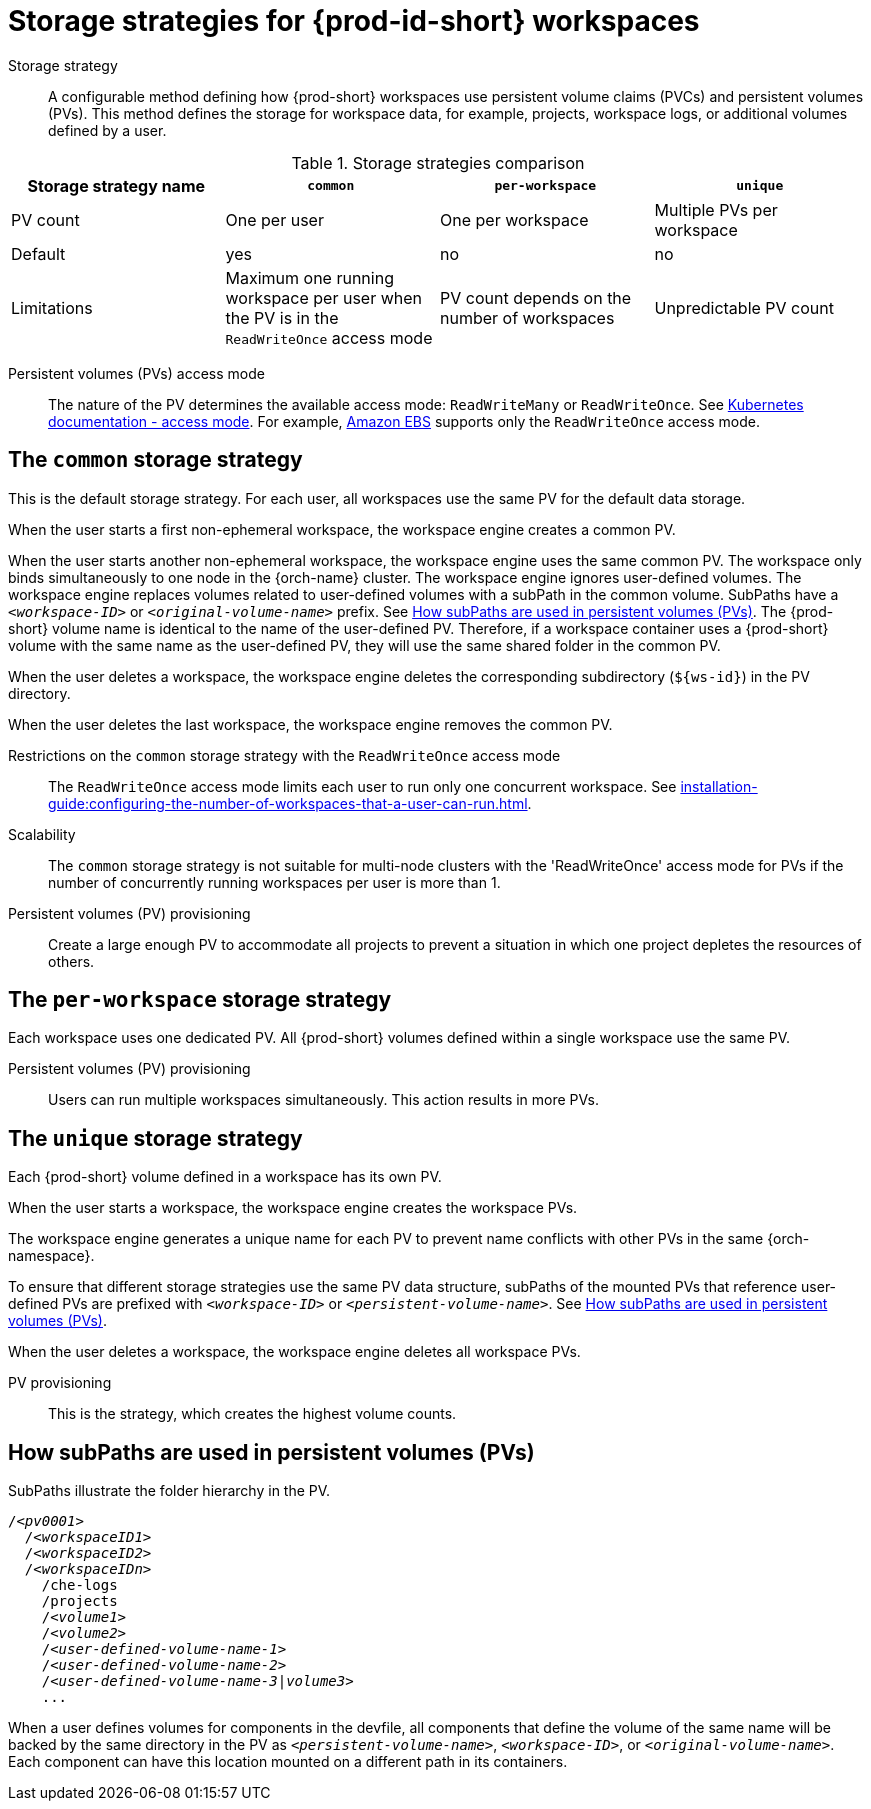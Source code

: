 // Module included in the following assemblies:
//
// {prod-id-short}-workspace-configuration

[id="storage-strategies-for-{prod-id-short}-workspaces_{context}"]
= Storage strategies for {prod-id-short} workspaces

Storage strategy::
A configurable method defining how {prod-short} workspaces use persistent volume claims (PVCs) and persistent volumes (PVs). 
This method defines the storage for workspace data, for example, projects, workspace logs, or additional volumes defined by a user.

.Storage strategies comparison
[width="100%",cols="1,1,1,1",options="header"]
|===
| Storage strategy name
| `common`
| `per-workspace`
| `unique`

| PV count
| One per user
| One per workspace
| Multiple PVs per workspace

| Default
| yes
| no
| no


| Limitations
| Maximum one running workspace per user when the PV is in the `ReadWriteOnce` access mode
| PV count depends on the number of workspaces
| Unpredictable PV count

|===

Persistent volumes (PVs) access mode::
The nature of the PV determines the available access mode: `ReadWriteMany` or `ReadWriteOnce`.
See link:https://kubernetes.io/docs/concepts/storage/persistent-volumes/#access-modes[Kubernetes documentation - access mode].
For example, link:https://docs.aws.amazon.com/AWSEC2/latest/UserGuide/AmazonEBS.html[Amazon EBS] supports only the `ReadWriteOnce` access mode.


[id="the-common-storage-strategy_{context}"]
== The `common` storage strategy

This is the default storage strategy.
For each user, all workspaces use the same PV for the default data storage.

When the user starts a first non-ephemeral workspace, the workspace engine creates a common PV.

When the user starts another non-ephemeral workspace, the workspace engine uses the same common PV.
The workspace only binds simultaneously to one node in the {orch-name} cluster.
The workspace engine ignores user-defined volumes. 
The workspace engine replaces volumes related to user-defined volumes with a subPath in the common volume. 
SubPaths have a `_<workspace-ID>_` or `__<original-volume-name>__` prefix.
See xref:how-subpaths-are-used-in-persistent-volumes_{context}[].
The {prod-short} volume name is identical to the name of the user-defined PV.
Therefore, if a workspace container uses a {prod-short} volume with the same name as the user-defined PV, they will use the same shared folder in the common PV.

When the user deletes a workspace, the workspace engine deletes the corresponding subdirectory (`$\{ws-id}`) in the PV directory.

When the user deletes the last workspace, the workspace engine removes the common PV. 

Restrictions on the `common` storage strategy with the `ReadWriteOnce` access mode::
The `ReadWriteOnce` access mode limits each user to run only one concurrent workspace.
See xref:installation-guide:configuring-the-number-of-workspaces-that-a-user-can-run.adoc[].

Scalability::
The `common` storage strategy is not suitable for multi-node clusters with the 'ReadWriteOnce' access mode for PVs if the number of concurrently running workspaces per user is more than 1.

Persistent volumes (PV) provisioning::
Create a large enough PV to accommodate all projects to prevent a situation in which one project depletes the resources of others.

[id="the-per-workspace-storage-strategy_{context}"]
== The `per-workspace` storage strategy

Each workspace uses one dedicated PV. 
All {prod-short} volumes defined within a single workspace use the same PV.


Persistent volumes (PV) provisioning::
Users can run multiple workspaces simultaneously. This action results in more PVs.

[id="the-unique-storage-strategy_{context}"]
== The `unique` storage strategy

Each {prod-short} volume defined in a workspace has its own PV.

When the user starts a workspace, the workspace engine creates the workspace PVs.

The workspace engine generates a unique name for each PV to prevent name conflicts with other PVs in the same {orch-namespace}.

To ensure that different storage strategies use the same PV data structure, subPaths of the mounted PVs that reference user-defined PVs are prefixed with `_<workspace-ID>_` or `__<persistent-volume-name>__`. 
See xref:how-subpaths-are-used-in-persistent-volumes_{context}[].

When the user deletes a workspace, the workspace engine deletes all workspace PVs.

PV provisioning::
This is the strategy, which creates the highest volume counts.


[id="how-subpaths-are-used-in-persistent-volumes_{context}"]
== How subPaths are used in persistent volumes (PVs)

SubPaths illustrate the folder hierarchy in the PV.

[subs="+quotes,+attributes"]
----
/__<pv0001>__
  /__<workspaceID1>__
  /__<workspaceID2>__
  /__<workspaceIDn>__
    /che-logs
    /projects
    /__<volume1>__
    /__<volume2>__
    /__<user-defined-volume-name-1>__
    /__<user-defined-volume-name-2>__
    /__<user-defined-volume-name-3|volume3>__
    ...
----

When a user defines volumes for components in the devfile, all components that define the volume of the same name will be backed by the same directory in the PV as `__<persistent-volume-name>__`, `__<workspace-ID>__`, or `__<original-volume-name>__`.
Each component can have this location mounted on a different path in its containers.
